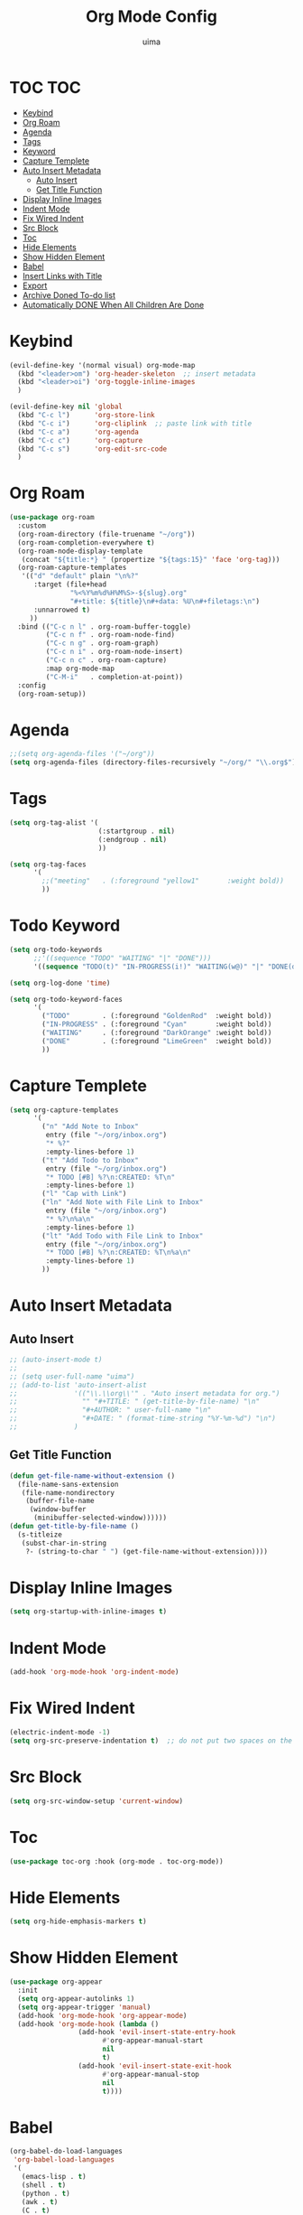 #+TITLE: Org Mode Config
#+AUTHOR: uima
#+DESCRIPTION: Config for Org Mode

* TOC                                                                   :TOC:
- [[#keybind][Keybind]]
- [[#org-roam][Org Roam]]
- [[#agenda][Agenda]]
- [[#tags][Tags]]
- [[#keyword][Keyword]]
- [[#capture-templete][Capture Templete]]
- [[#auto-insert-metadata][Auto Insert Metadata]]
  - [[#auto-insert][Auto Insert]]
  - [[#get-title-function][Get Title Function]]
- [[#display-inline-images][Display Inline Images]]
- [[#indent-mode][Indent Mode]]
- [[#fix-wired-indent][Fix Wired Indent]]
- [[#src-block][Src Block]]
- [[#toc][Toc]]
- [[#hide-elements][Hide Elements]]
- [[#show-hidden-element][Show Hidden Element]]
- [[#babel][Babel]]
- [[#insert-links-with-title][Insert Links with Title]]
- [[#export][Export]]
- [[#archive-doned-to-do-list][Archive Doned To-do list]]
- [[#automatically-done-when-all-children-are-done][Automatically DONE When All Children Are Done]]

* Keybind
#+begin_src emacs-lisp
(evil-define-key '(normal visual) org-mode-map
  (kbd "<leader>om") 'org-header-skeleton  ;; insert metadata
  (kbd "<leader>oi") 'org-toggle-inline-images
  )

(evil-define-key nil 'global
  (kbd "C-c l")      'org-store-link
  (kbd "C-c i")      'org-cliplink  ;; paste link with title
  (kbd "C-c a")      'org-agenda
  (kbd "C-c c")      'org-capture
  (kbd "C-c s")      'org-edit-src-code
  )
#+end_src

* Org Roam
#+begin_src emacs-lisp
(use-package org-roam
  :custom
  (org-roam-directory (file-truename "~/org"))
  (org-roam-completion-everywhere t)
  (org-roam-node-display-template
   (concat "${title:*} " (propertize "${tags:15}" 'face 'org-tag)))
  (org-roam-capture-templates
   '(("d" "default" plain "\n%?"
      :target (file+head
               "%<%Y%m%d%H%M%S>-${slug}.org"
               "#+title: ${title}\n#+data: %U\n#+filetags:\n")
      :unnarrowed t)
     ))
  :bind (("C-c n l" . org-roam-buffer-toggle)
         ("C-c n f" . org-roam-node-find)
         ("C-c n g" . org-roam-graph)
         ("C-c n i" . org-roam-node-insert)
         ("C-c n c" . org-roam-capture)
         :map org-mode-map
         ("C-M-i"   . completion-at-point))
  :config
  (org-roam-setup))
#+end_src

* Agenda
#+begin_src emacs-lisp
;;(setq org-agenda-files '("~/org"))
(setq org-agenda-files (directory-files-recursively "~/org/" "\\.org$"))
#+end_src

* Tags
#+begin_src emacs-lisp
(setq org-tag-alist '(
                      (:startgroup . nil)
                      (:endgroup . nil)
                      ))

(setq org-tag-faces
      '(
        ;;("meeting"   . (:foreground "yellow1"       :weight bold))
        ))
#+end_src

* Todo Keyword
#+begin_src emacs-lisp
(setq org-todo-keywords
      ;;'((sequence "TODO" "WAITING" "|" "DONE")))
      '((sequence "TODO(t)" "IN-PROGRESS(i!)" "WAITING(w@)" "|" "DONE(d)")))

(setq org-log-done 'time)

(setq org-todo-keyword-faces
      '(
        ("TODO"        . (:foreground "GoldenRod"  :weight bold))
        ("IN-PROGRESS" . (:foreground "Cyan"       :weight bold))
        ("WAITING"     . (:foreground "DarkOrange" :weight bold))
        ("DONE"        . (:foreground "LimeGreen"  :weight bold))
        ))
#+end_src

* Capture Templete
#+begin_src emacs-lisp
(setq org-capture-templates
      '(
        ("n" "Add Note to Inbox"
         entry (file "~/org/inbox.org")
         "* %?"
         :empty-lines-before 1)
        ("t" "Add Todo to Inbox"
         entry (file "~/org/inbox.org")
         "* TODO [#B] %?\n:CREATED: %T\n"
         :empty-lines-before 1)
        ("l" "Cap with Link")
        ("ln" "Add Note with File Link to Inbox"
         entry (file "~/org/inbox.org")
         "* %?\n%a\n"
         :empty-lines-before 1)
        ("lt" "Add Todo with File Link to Inbox"
         entry (file "~/org/inbox.org")
         "* TODO [#B] %?\n:CREATED: %T\n%a\n"
         :empty-lines-before 1)
        ))
#+end_src

* Auto Insert Metadata
** Auto Insert
#+begin_src emacs-lisp
;; (auto-insert-mode t)
;;
;; (setq user-full-name "uima")
;; (add-to-list 'auto-insert-alist
;;              '(("\\.\\org\\'" . "Auto insert metadata for org.")
;;                "" "#+TITLE: " (get-title-by-file-name) "\n"
;;                "#+AUTHOR: " user-full-name "\n"
;;                "#+DATE: " (format-time-string "%Y-%m-%d") "\n")
;;              )
#+end_src

** Get Title Function
#+begin_src emacs-lisp
(defun get-file-name-without-extension ()
  (file-name-sans-extension
   (file-name-nondirectory
    (buffer-file-name
     (window-buffer
      (minibuffer-selected-window))))))
(defun get-title-by-file-name ()
  (s-titleize
   (subst-char-in-string
    ?- (string-to-char " ") (get-file-name-without-extension))))
#+end_src

* Display Inline Images
#+begin_src emacs-lisp
(setq org-startup-with-inline-images t)
#+end_src

* Indent Mode
#+begin_src emacs-lisp
(add-hook 'org-mode-hook 'org-indent-mode)
#+end_src

* Fix Wired Indent
#+begin_src emacs-lisp
(electric-indent-mode -1)
(setq org-src-preserve-indentation t)  ;; do not put two spaces on the left
#+end_src

* Src Block
#+begin_src emacs-lisp
(setq org-src-window-setup 'current-window)
#+end_src

* Toc
#+begin_src emacs-lisp
(use-package toc-org :hook (org-mode . toc-org-mode))
#+end_src

* Hide Elements
#+begin_src emacs-lisp
(setq org-hide-emphasis-markers t)
#+end_src

* Show Hidden Element
#+begin_src emacs-lisp
(use-package org-appear
  :init
  (setq org-appear-autolinks 1)
  (setq org-appear-trigger 'manual)
  (add-hook 'org-mode-hook 'org-appear-mode)
  (add-hook 'org-mode-hook (lambda ()
			     (add-hook 'evil-insert-state-entry-hook
				       #'org-appear-manual-start
				       nil
				       t)
			     (add-hook 'evil-insert-state-exit-hook
				       #'org-appear-manual-stop
				       nil
				       t))))
#+end_src

* Babel
#+begin_src emacs-lisp
(org-babel-do-load-languages
 'org-babel-load-languages
 '(
   (emacs-lisp . t)
   (shell . t)
   (python . t)
   (awk . t)
   (C . t)
   ))
#+end_src

* Insert Links with Title
#+begin_src emacs-lisp
(use-package org-cliplink)
#+end_src

* TODO Export
[[https://search.uima.duckdns.org/search?q=emacs%20org%20mode%20export%20unable%20resolve%20link&language=auto&time_range=&safesearch=0&categories=general][searching]]

* TODO Archive Doned To-do list
A key press to move doned item to, say `archive.org` file.

* TODO Automatically DONE When All Children Are Done
[[https://orgmode.org/manual/Breaking-Down-Tasks.html#Breaking-Down-Tasks][manual for this]]

